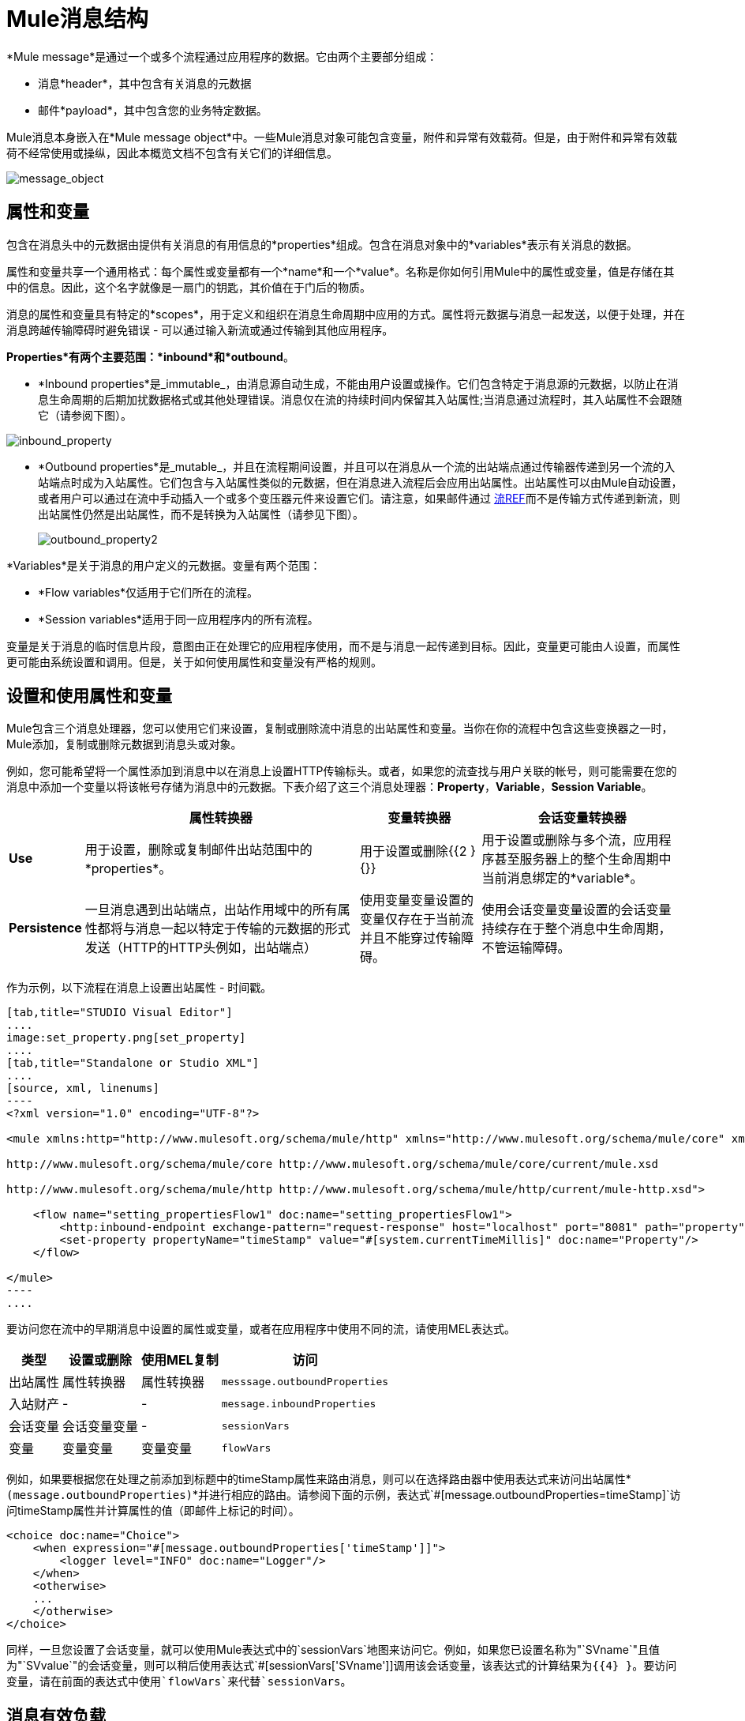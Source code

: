 =  Mule消息结构

*Mule message*是通过一个或多个流程通过应用程序的数据。它由两个主要部分组成：

* 消息*header*，其中包含有关消息的元数据
* 邮件*payload*，其中包含您的业务特定数据。

Mule消息本身嵌入在*Mule message object*中。一些Mule消息对象可能包含变量，附件和异常有效载荷。但是，由于附件和异常有效载荷不经常使用或操纵，因此本概览文档不包含有关它们的详细信息。

image:message_object.png[message_object]

== 属性和变量

包含在消息头中的元数据由提供有关消息的有用信息的*properties*组成。包含在消息对象中的*variables*表示有关消息的数据。

属性和变量共享一个通用格式：每个属性或变量都有一个*name*和一个*value*。名称是你如何引用Mule中的属性或变量，值是存储在其中的信息。因此，这个名字就像是一扇门的钥匙，其价值在于门后的物质。

消息的属性和变量具有特定的*scopes*，用于定义和组织在消息生命周期中应用的方式。属性将元数据与消息一起发送，以便于处理，并在消息跨越传输障碍时避免错误 - 可以通过输入新流或通过传输到其他应用程序。

*Properties*有两个主要范围：*inbound*和*outbound*。

*  *Inbound properties*是_immutable_，由消息源自动生成，不能由用户设置或操作。它们包含特定于消息源的元数据，以防止在消息生命周期的后期加扰数据格式或其他处理错误。消息仅在流的持续时间内保留其入站属性;当消息通过流程时，其入站属性不会跟随它（请参阅下图）。

image:inbound_property.png[inbound_property]

*  *Outbound properties*是_mutable_，并且在流程期间设置，并且可以在消息从一个流的出站端点通过传输器传递到另一个流的入站端点时成为入站属性。它们包含与入站属性类似的元数据，但在消息进入流程后会应用出站属性。出站属性可以由Mule自动设置，或者用户可以通过在流中手动插入一个或多个变压器元件来设置它们。请注意，如果邮件通过 link:/mule-user-guide/v/3.4/flow-ref-component-reference[流REF]而不是传输方式传递到新流，则出站属性仍然是出站属性，而不是转换为入站属性（请参见下图）。
+
image:outbound_property2.png[outbound_property2]

*Variables*是关于消息的用户定义的元数据。变量有两个范围：

*  *Flow variables*仅适用于它们所在的流程。
*  *Session variables*适用于同一应用程序内的所有流程。

变量是关于消息的临时信息片段，意图由正在处理它的应用程序使用，而不是与消息一起传递到目标。因此，变量更可能由人设置，而属性更可能由系统设置和调用。但是，关于如何使用属性和变量没有严格的规则。

== 设置和使用属性和变量

Mule包含三个消息处理器，您可以使用它们来设置，复制或删除流中消息的出站属性和变量。当你在你的流程中包含这些变换器之一时，Mule添加，复制或删除元数据到消息头或对象。

例如，您可能希望将一个属性添加到消息中以在消息上设置HTTP传输标头。或者，如果您的流查找与用户关联的帐号，则可能需要在您的消息中添加一个变量以将该帐号存储为消息中的元数据。下表介绍了这三个消息处理器：*Property*，*Variable*，*Session Variable*。

[%header%autowidth.spread]
|===
|   |属性转换器 |变量转换器 |会话变量转换器
| *Use*  |用于设置，删除或复制邮件出站范围中的*properties*。 |用于设置或删除{{2 } {}}  |用于设置或删除与多个流，应用程序甚至服务器上的整个生命周期中当前消息绑定的*variable*。
| *Persistence*  |一旦消息遇到出站端点，出站作用域中的所有属性都将与消息一起以特定于传输的元数据的形式发送（HTTP的HTTP头例如，出站端点） |使用变量变量设置的变量仅存在于当前流并且不能穿过传输障碍。 |使用会话变量变量设置的会话变量持续存在于整个消息中生命周期，不管运输障碍。
|===

作为示例，以下流程在消息上设置出站属性 - 时间戳。

[tabs]
------
[tab,title="STUDIO Visual Editor"]
....
image:set_property.png[set_property]
....
[tab,title="Standalone or Studio XML"]
....
[source, xml, linenums]
----
<?xml version="1.0" encoding="UTF-8"?>
 
<mule xmlns:http="http://www.mulesoft.org/schema/mule/http" xmlns="http://www.mulesoft.org/schema/mule/core" xmlns:doc="http://www.mulesoft.org/schema/mule/documentation" xmlns:spring="http://www.springframework.org/schema/beans" version="EE-3.5.0" xmlns:xsi="http://www.w3.org/2001/XMLSchema-instance" xsi:schemaLocation="http://www.springframework.org/schema/beans http://www.springframework.org/schema/beans/spring-beans-current.xsd
 
http://www.mulesoft.org/schema/mule/core http://www.mulesoft.org/schema/mule/core/current/mule.xsd
 
http://www.mulesoft.org/schema/mule/http http://www.mulesoft.org/schema/mule/http/current/mule-http.xsd">
 
    <flow name="setting_propertiesFlow1" doc:name="setting_propertiesFlow1">
        <http:inbound-endpoint exchange-pattern="request-response" host="localhost" port="8081" path="property" doc:name="HTTP"/>
        <set-property propertyName="timeStamp" value="#[system.currentTimeMillis]" doc:name="Property"/>
    </flow>
 
</mule>
----
....
------

要访问您在流中的早期消息中设置的属性或变量，或者在应用程序中使用不同的流，请使用MEL表达式。

[%header%autowidth.spread]
|===
|类型 |设置或删除 |使用MEL复制 |访问
|出站属性 |属性转换器 |属性转换器 | `messsage.outboundProperties`
|入站财产 |  -   |  -   | `message.inboundProperties`
|会话变量 |会话变量变量 |  -   | `sessionVars`
|变量 |变量变量 |变量变量 | `flowVars`
|===

例如，如果要根据您在处理之前添加到标题中的timeStamp属性来路由消息，则可以在选择路由器中使用表达式来访问出站属性*`(message.outboundProperties)`*并进行相应的路由。请参阅下面的示例，表达式`#[message.outboundProperties=timeStamp]`访问timeStamp属性并计算属性的值（即邮件上标记的时间）。

[source, xml, linenums]
----
<choice doc:name="Choice">
    <when expression="#[message.outboundProperties['timeStamp']]">
        <logger level="INFO" doc:name="Logger"/>
    </when>
    <otherwise>
    ...
    </otherwise>
</choice>
----

同样，一旦您设置了会话变量，就可以使用Mule表达式中的`sessionVars`地图来访问它。例如，如果您已设置名称为"`SVname`"且值为"`SVvalue`"的会话变量，则可以稍后使用表达式`#[sessionVars['SVname']]`调用该会话变量，该表达式的计算结果为{{4} }。要访问变量，请在前面的表达式中使用`flowVars`来代替`sessionVars`。

== 消息有效负载

消息有效载荷是Mule消息中最重要的部分，因为它包含Mule应用程序进程的数据。您可以在消息头或消息对象中应用元数据来传达有关消息的信息或确保消息不被篡改，但是消息的核心 - 您正在传输的数据 - 是消息首先存在的原因。

有效载荷不一定会随着流量的流动而保持不变。 Mule流中的各种消息处理器可以通过设置，增强或将其转换为新格式来影响负载。您还可以使用MEL表达式从流中的有效载荷中提取信息。

== 设置消息有效负载

使用*Set Payload*消息处理器完全替换消息有效负载的内容。输入一个文字字符串或一个Mule表达式，它定义了Mule应该设置的新有效载荷。以下示例用一个读取"Hello, my friend!"的字符串替换有效内容。

[source, xml, linenums]
----
<?xml version="1.0" encoding="UTF-8"?>
 
<mule xmlns:tracking="http://www.mulesoft.org/schema/mule/ee/tracking" xmlns:http="http://www.mulesoft.org/schema/mule/http" xmlns="http://www.mulesoft.org/schema/mule/core" xmlns:doc="http://www.mulesoft.org/schema/mule/documentation" xmlns:spring="http://www.springframework.org/schema/beans" version="EE-3.5.0" xmlns:xsi="http://www.w3.org/2001/XMLSchema-instance" xsi:schemaLocation="http://www.springframework.org/schema/beans http://www.springframework.org/schema/beans/spring-beans-current.xsd
 
http://www.mulesoft.org/schema/mule/core http://www.mulesoft.org/schema/mule/core/current/mule.xsd
 
http://www.mulesoft.org/schema/mule/http http://www.mulesoft.org/schema/mule/http/current/mule-http.xsd
 
http://www.mulesoft.org/schema/mule/ee/tracking http://www.mulesoft.org/schema/mule/ee/tracking/current/mule-tracking-ee.xsd">
 
    <flow name="setting_propertiesFlow3" doc:name="setting_propertiesFlow3">
        <http:inbound-endpoint exchange-pattern="request-response" host="localhost" port="8081" path="replace" doc:name="HTTP"/>
        <set-payload value="&quot;#['Hello, my friend!']&quot;" doc:name="Set Payload"/>
    </flow>
 
</mule>
----

== 丰富邮件有效内容

在某些情况下，您可能希望调用外部资源并使用该响应来丰富消息负载，而不是替换它。为此，您可以使用*Message Enricher*作用域（或封装）来封装一个或多个执行获取信息任务的消息处理器。一旦获得，Mule通过调用资源的结果添加或丰富消息有效载荷。

== 另请参阅

*  *NEXT STEP*：了解 link:/mule-user-guide/v/3.4/message-state[消息状态]。
* 详细了解 link:/mule-user-guide/v/3.4/variable-transformer-reference[变量]和 link:/mule-user-guide/v/3.4/session-variable-transformer-reference[会话变量]个变形金刚。
* 详细了解 link:/mule-user-guide/v/3.4/property-transformer-reference[物业变压器]。
* 详细了解邮件有效负载的 link:/mule-user-guide/v/3.4/set-payload-transformer-reference[设置]或 link:/mule-user-guide/v/3.4/message-enricher[丰富]。
